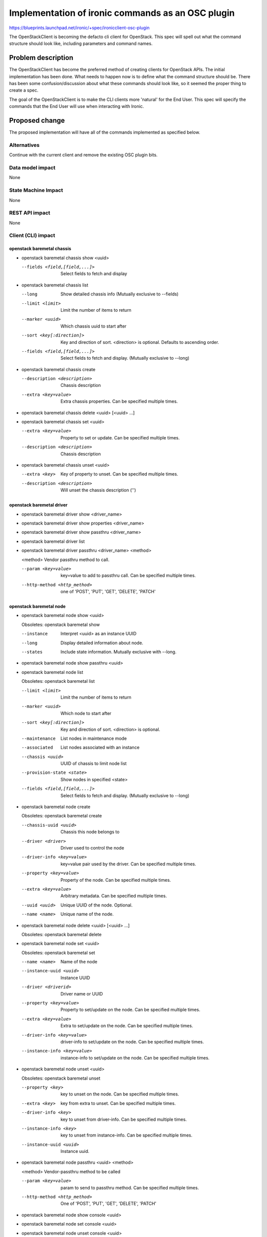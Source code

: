 ..
 This work is licensed under a Creative Commons Attribution 3.0 Unported
 License.

 http://creativecommons.org/licenses/by/3.0/legalcode

==================================================
Implementation of ironic commands as an OSC plugin
==================================================

https://blueprints.launchpad.net/ironic/+spec/ironicclient-osc-plugin

The OpenStackClient is becoming the defacto cli client for OpenStack. This spec
will spell out what the command structure should look like, including
parameters and command names.

Problem description
===================

The OpenStackClient has become the preferred method of creating clients for
OpenStack APIs. The initial implementation has been done. What needs to happen
now is to define what the command structure should be. There has been some
confusion/discussion about what these commands should look like, so it seemed
the proper thing to create a spec.

The goal of the OpenStackClient is to make the CLI clients more 'natural' for
the End User. This spec will specify the commands that the End User will use
when interacting with Ironic.

Proposed change
===============

The proposed implementation will have all of the commands implemented as
specified below.

Alternatives
------------

Continue with the current client and remove the existing OSC plugin bits.

Data model impact
-----------------

None

State Machine Impact
--------------------

None

REST API impact
---------------

None

Client (CLI) impact
-------------------

openstack baremetal chassis
~~~~~~~~~~~~~~~~~~~~~~~~~~~

* openstack baremetal chassis show <uuid>

  --fields <field,[field,...]>  Select fields to fetch and display

* openstack baremetal chassis list

  --long                        Show detailed chassis info (Mutually exclusive
                                to --fields)
  --limit <limit>               Limit the number of items to return
  --marker <uuid>               Which chassis uuid to start after
  --sort <key[:direction]>      Key and direction of sort. <direction> is
                                optional. Defaults to ascending order.
  --fields <field,[field,...]>  Select fields to fetch and display. (Mutually
                                exclusive to --long)

* openstack baremetal chassis create

  --description <description>  Chassis description
  --extra <key=value>          Extra chassis properties. Can be specified
                               multiple times.

* openstack baremetal chassis delete <uuid> [<uuid> ...]

* openstack baremetal chassis set <uuid>

  --extra <key=value>          Property to set or update. Can be specified
                               multiple times.
  --description <description>  Chassis description

* openstack baremetal chassis unset <uuid>

  --extra <key>                Key of property to unset. Can be specified
                               multiple times.
  --description <description>  Will unset the chassis description ('')

openstack baremetal driver
~~~~~~~~~~~~~~~~~~~~~~~~~~

* openstack baremetal driver show <driver_name>

* openstack baremetal driver show properties <driver_name>

* openstack baremetal driver show passthru <driver_name>

* openstack baremetal driver list

* openstack baremetal driver passthru <driver_name> <method>

  <method>             Vendor passthru method to call.

  --param <key=value>  key=value to add to passthru call. Can be specified
                       multiple times.
  --http-method <http_method>  one of 'POST', 'PUT', 'GET', 'DELETE', 'PATCH'

openstack baremetal node
~~~~~~~~~~~~~~~~~~~~~~~~

* openstack baremetal node show <uuid>

  Obsoletes: openstack baremetal show

  --instance       Interpret <uuid> as an instance UUID
  --long           Display detailed information about node.
  --states         Include state information. Mutually exclusive with --long.

* openstack baremetal node show passthru <uuid>

* openstack baremetal node list

  Obsoletes: openstack baremetal list

  --limit <limit>         Limit the number of items to return
  --marker <uuid>         Which node to start after
  --sort <key[:direction]>  Key and direction of sort. <direction> is optional.
  --maintenance           List nodes in maintenance mode
  --associated            List nodes associated with an instance
  --chassis <uuid>        UUID of chassis to limit node list
  --provision-state <state>  Show nodes in specified <state>
  --fields <field,[field,...]>  Select fields to fetch and display. (Mutually
                                exclusive to --long)

* openstack baremetal node create

  Obsoletes: openstack baremetal create

  --chassis-uuid <uuid>   Chassis this node belongs to
  --driver <driver>       Driver used to control the node
  --driver-info <key=value>   key=value pair used by the driver. Can be
                              specified multiple times.
  --property <key=value>      Property of the node. Can be specified multiple
                              times.
  --extra <key=value>         Arbitrary metadata. Can be specified multiple
                              times.
  --uuid <uuid>               Unique UUID of the node. Optional.
  --name <name>               Unique name of the node.

* openstack baremetal node delete <uuid> [<uuid> ...]

  Obsoletes: openstack baremetal delete

* openstack baremetal node set <uuid>

  Obsoletes: openstack baremetal set

  --name <name>           Name of the node
  --instance-uuid <uuid>  Instance UUID
  --driver <driverid>     Driver name or UUID
  --property <key=value>  Property to set/update on the node. Can be specified
                          multiple times.
  --extra <key=value>     Extra to set/update on the node. Can be
                          specified multiple times.
  --driver-info <key=value>  driver-info to set/update on the node. Can be
                             specified multiple times.
  --instance-info <key=value>  instance-info to set/update on the node. Can be
                               specified multiple times.

* openstack baremetal node unset <uuid>

  Obsoletes: openstack baremetal unset

  --property <key>       key to unset on the node. Can be specified multiple
                         times.
  --extra <key>          key from extra to unset. Can be specified multiple
                         times.
  --driver-info <key>    key to unset from driver-info. Can be specified
                         multiple times.
  --instance-info <key>  key to unset from instance-info. Can be specified
                         multiple times.
  --instance-uuid <uuid>  Instance uuid.

* openstack baremetal node passthru <uuid> <method>

  <method>              Vendor-passthru method to be called

  --param <key=value>   param to send to passthru method. Can be specified
                        multiple times.
  --http-method <http_method>  One of 'POST', 'PUT', 'GET', 'DELETE', 'PATCH'

* openstack baremetal node show console <uuid>

* openstack baremetal node set console <uuid>

* openstack baremetal node unset console <uuid>

* openstack baremetal node show boot-device <uuid>

  --supported       Show the supported boot devices

* openstack baremetal node set boot-device <uuid> <device>

  <device>          One of 'pxe', 'disk', 'cdrom', 'bios', 'safe'

  --persistent      Make changes persistent for all future boots.

* openstack baremetal node deploy <uuid>

  --config-drive <config_drive>   A gzipped, base64-encoded configuration drive
                                  string OR the path to the configuration drive
                                  file OR the path to a directory containing
                                  the config drive files. In case it's a
                                  directory, a config drive will be generated
                                  from it.

* openstack baremetal node undeploy <uuid>

* openstack baremetal node rebuild <uuid>

* openstack baremetal node inspect <uuid>

* openstack baremetal node provide <uuid>

* openstack baremetal node manage <uuid>

* openstack baremetal node abort <uuid>

* openstack baremetal node set maintenance <uuid>

  --reason <reason>         Reason for setting to maintenance mode

* openstack baremetal node unset maintenance <uuid>

* openstack baremetal node power on <uuid>

* openstack baremetal node power off <uuid>

* openstack baremetal node reboot <uuid>

* openstack baremetal node validate <uuid>

* openstack baremetal node create port <uuid> <address>

  This is an alias for
  'openstack baremetal port create <address> --node <uuid>'

  --extra <key=value>       Arbitrary key=value metadata. Can be specified
                            multiple times.

openstack baremetal port
~~~~~~~~~~~~~~~~~~~~~~~~

* openstack baremetal port show <uuid|mac>

  --address <mac>               Mac address instead of uuid
  --fields <field[,field,...]>  Fields to display

* openstack baremetal port list

  --limit <limit>            Limit the number of items to return
  --marker <marker>          Which port to start after
  --sort <key[:direction]>  Key and direction of sort
  --long                     Display detailed information about ports.
                             Mutually exclusive with --fields.
  --fields <field[,field,...]>  Fields to display. Mutually exclusive with
                                --long.
  --node <nodeid>           UUID or name of node to limit the port display

* openstack baremetal port create <address>

  --node <uuid>             Node uuid to add the port to
  --extra <key=value>       Arbitrary key=value metadata. Can be specified
                            multiple times.

* openstack baremetal port delete <uuid> [<uuid> ...]

* openstack baremetal port set <uuid>

  --extra <key=value>     property to set. Can be specified multiple times.
  --address <macaddress>  Set new MAC address of port
  --node <nodeid>         Set UUID or name of node the port is assigned to

* openstack baremetal port unset <uuid>

  --extra <key>           key to remove. Can be specified multiple times.


RPC API impact
--------------

None

Driver API impact
-----------------

None

Nova driver impact
------------------

None

Security impact
---------------

None

Other end user impact
---------------------

None

Scalability impact
------------------

None

Performance Impact
------------------

None

Other deployer impact
---------------------

None

Developer impact
----------------

None

Implementation
==============

Assignee(s)
-----------

Primary assignee:
  brad-9 <brad@redhat.com>

Other contributors:
  None

Work Items
----------

TBD

Dependencies
============

None

Testing
=======

Unittests will be added.

Upgrades and Backwards Compatibility
====================================

There is already an implementation of some of these commands. A few are likely
to change with this spec. These existing commands will go through a deprecation
period.

Documentation Impact
====================

The command line documentation will be updated to show these new commands.

References
==========

.. [#] http://docs.openstack.org/developer/python-openstackclient/index.html
.. [#] http://lists.openstack.org/pipermail/openstack-dev/2015-November/078998.html
